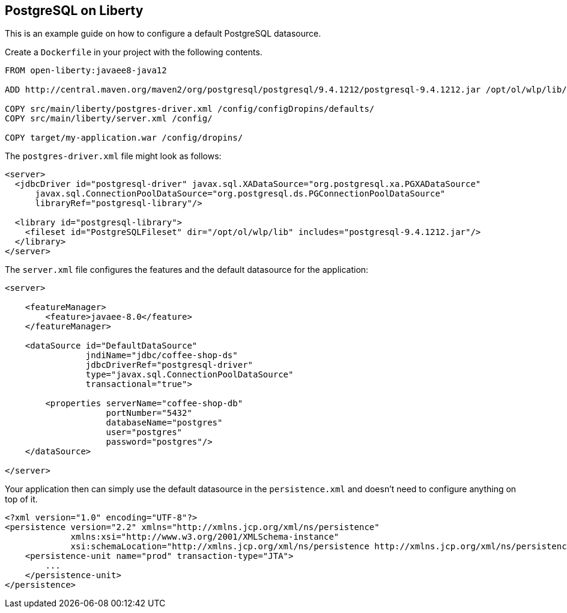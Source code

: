 == PostgreSQL on Liberty

This is an example guide on how to configure a default PostgreSQL datasource.

Create a `Dockerfile` in your project with the following contents.

[source,Dockerfile]
----
FROM open-liberty:javaee8-java12

ADD http://central.maven.org/maven2/org/postgresql/postgresql/9.4.1212/postgresql-9.4.1212.jar /opt/ol/wlp/lib/

COPY src/main/liberty/postgres-driver.xml /config/configDropins/defaults/
COPY src/main/liberty/server.xml /config/

COPY target/my-application.war /config/dropins/
----

The `postgres-driver.xml` file might look as follows:

[source,xml]
----
<server>
  <jdbcDriver id="postgresql-driver" javax.sql.XADataSource="org.postgresql.xa.PGXADataSource"
      javax.sql.ConnectionPoolDataSource="org.postgresql.ds.PGConnectionPoolDataSource"
      libraryRef="postgresql-library"/>

  <library id="postgresql-library">
    <fileset id="PostgreSQLFileset" dir="/opt/ol/wlp/lib" includes="postgresql-9.4.1212.jar"/>
  </library>
</server>
----

The `server.xml` file configures the features and the default datasource for the application:

[source,xml]
----
<server>

    <featureManager>
        <feature>javaee-8.0</feature>
    </featureManager>

    <dataSource id="DefaultDataSource"
                jndiName="jdbc/coffee-shop-ds"
                jdbcDriverRef="postgresql-driver"
                type="javax.sql.ConnectionPoolDataSource"
                transactional="true">

        <properties serverName="coffee-shop-db"
                    portNumber="5432"
                    databaseName="postgres"
                    user="postgres"
                    password="postgres"/>
    </dataSource>

</server>
----

Your application then can simply use the default datasource in the `persistence.xml` and doesn't need to configure anything on top of it.

[source,xml]
----
<?xml version="1.0" encoding="UTF-8"?>
<persistence version="2.2" xmlns="http://xmlns.jcp.org/xml/ns/persistence"
             xmlns:xsi="http://www.w3.org/2001/XMLSchema-instance"
             xsi:schemaLocation="http://xmlns.jcp.org/xml/ns/persistence http://xmlns.jcp.org/xml/ns/persistence/persistence_2_2.xsd">
    <persistence-unit name="prod" transaction-type="JTA">
        ...
    </persistence-unit>
</persistence>
----
